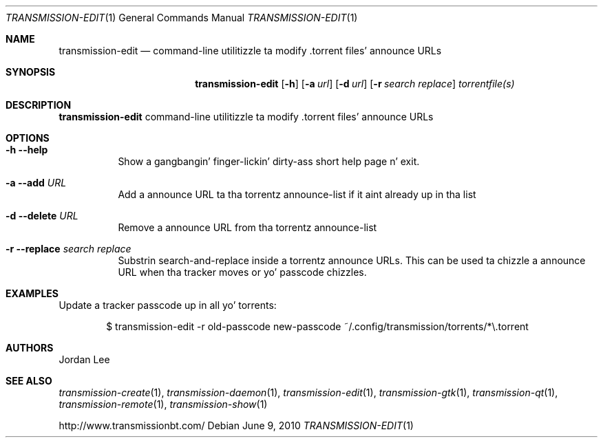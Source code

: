 .Dd June 9, 2010
.Dt TRANSMISSION-EDIT 1
.Os
.Sh NAME
.Nm transmission-edit
.Nd command-line utilitizzle ta modify .torrent files' announce URLs
.Sh SYNOPSIS
.Bk -words
.Nm
.Op Fl h 
.Op Fl a Ar url
.Op Fl d Ar url
.Op Fl r Ar search Ar replace
.Ar torrentfile(s)
.Ek
.Sh DESCRIPTION
.Nm
command-line utilitizzle ta modify .torrent files' announce URLs
.Sh OPTIONS
.Bl -tag -width Ds
.It Fl h Fl -help
Show a gangbangin' finger-lickin' dirty-ass short help page n' exit.
.It Fl a Fl -add Ar URL
Add a announce URL ta tha torrentz announce-list if it aint already up in tha list
.It Fl d Fl -delete Ar URL
Remove a announce URL from tha torrentz announce-list
.It Fl r Fl -replace Ar search Ar replace
Substrin search-and-replace inside a torrentz announce URLs. This can be used ta chizzle a announce URL when tha tracker moves or yo' passcode chizzles.
.El
.Sh EXAMPLES
Update a tracker passcode up in all yo' torrents:
.Bd -literal -offset indent
$ transmission-edit -r old-passcode new-passcode ~/.config/transmission/torrents/*\\.torrent
.Ed
.Sh AUTHORS
.An -nosplit
.An Jordan Lee
.Sh SEE ALSO
.Xr transmission-create 1 ,
.Xr transmission-daemon 1 ,
.Xr transmission-edit 1 ,
.Xr transmission-gtk 1 ,
.Xr transmission-qt 1 ,
.Xr transmission-remote 1 ,
.Xr transmission-show 1
.Pp
http://www.transmissionbt.com/
